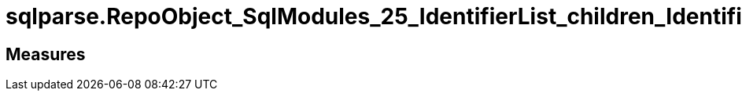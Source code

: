 = sqlparse.RepoObject_SqlModules_25_IdentifierList_children_IdentifierSplit

// tag::description[]

// uncomment the following attribute, to hide exported (by AntoraExport) descriptions. Keep the empty line on top of the attribute!

//:hide-exported-description:
// end::description[]

== Measures



